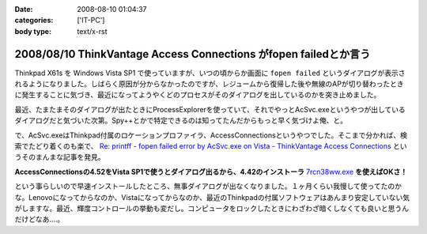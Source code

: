 :date: 2008-08-10 01:04:37
:categories: ['IT-PC']
:body type: text/x-rst

=================================================================
2008/08/10 ThinkVantage Access Connections がfopen failedとか言う
=================================================================

Thinkpad X61s を Windows Vista SP1 で使っていますが、いつの頃からか画面に ``fopen failed`` というダイアログが表示されるようになりました。しばらく原因が分からなかったのですが、レジュームから復帰した後や無線のAPが切り替わったときに発生することに気づき、最近になってようやくどのプロセスがそのダイアログを出しているのかを突き止めました。

最近、たまたまそのダイアログが出たときにProcessExplorerを使っていて、それでやっとAcSvc.exeというやつが出しているダイアログだと気づいた次第。Spy++とかで特定できるのは知ってたんだからもっと早く気づけよ俺、と。

で、AcSvc.exeはThinkpad付属のロケーションプロファイラ、AccessConnectionsというやつでした。そこまで分かれば、検索でたどり着くのも楽で、 `Re: printff - fopen failed error by AcSvc.exe on Vista - ThinkVantage Access Connections`_ というそのまんまな記事を発見。

**AccessConnectionsの4.52をVista SP1で使うとダイアログ出るから、4.42のインストーラ** `7rcn38ww.exe`_ **を使えばOKさ！**

という事らしいので早速インストールしたところ、無事ダイアログが出なくなりました。１ヶ月くらい我慢して使ってたのかな。Lenovoになってからなのか、Vistaになってからなのか、最近のThinkpadの付属ソフトウェアはあんまり安定していない気がしますな。最近、輝度コントロールの挙動も変だし。コンピュータをロックしたときにわざわざ暗くしなくても良いと思うんだけどなあ‥‥。

.. _`Re: printff - fopen failed error by AcSvc.exe on Vista - ThinkVantage Access Connections`: http://forums.lenovo.com/lnv/board/message?board.id=T_Series_Thinkpads&message.id=9207

.. _`7rcn38ww.exe`: ftp://ftp.software.ibm.com/pc/pccbbs/mobiles/7rcn38ww.exe


.. :extend type: text/html
.. :extend:

